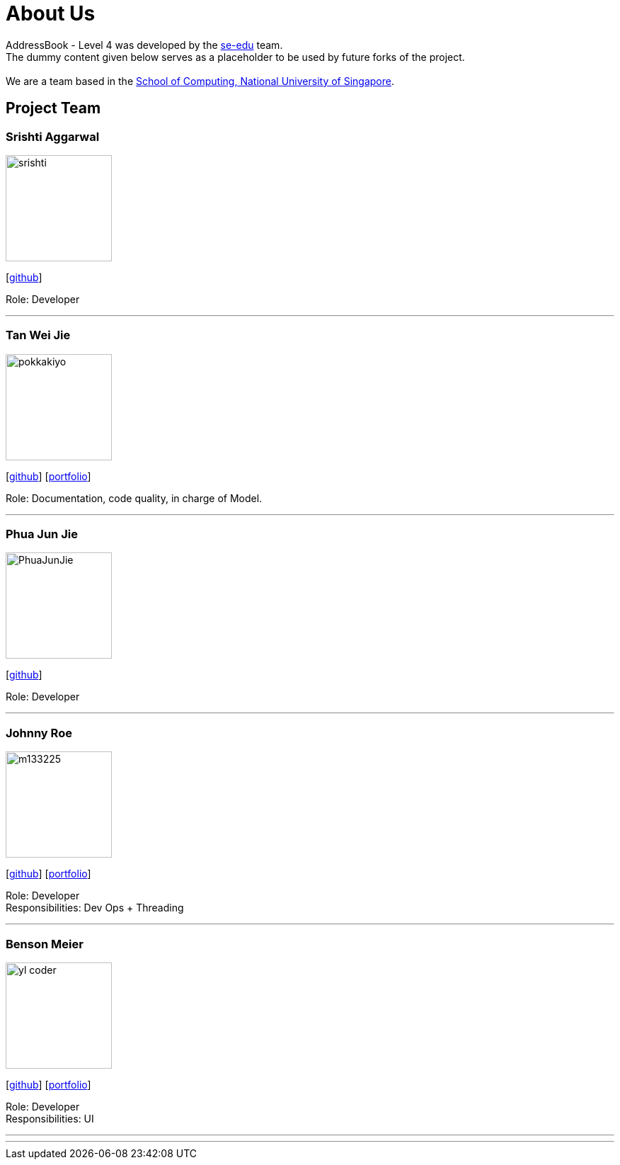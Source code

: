 = About Us
:relfileprefix: team/
ifdef::env-github,env-browser[:outfilesuffix: .adoc]
:imagesDir: images
:stylesDir: stylesheets

AddressBook - Level 4 was developed by the https://se-edu.github.io/docs/Team.html[se-edu] team. +
The dummy content given below serves as a placeholder to be used by future forks of the project. +
{empty} +
We are a team based in the http://www.comp.nus.edu.sg[School of Computing, National University of Singapore].

== Project Team

=== Srishti Aggarwal
image::srishti.jpg[width="150", align="left"]
{empty} [https://github.com/srishag[github]]

Role: Developer

'''

=== Tan Wei Jie
image::pokkakiyo.jpg[width="150", align="left"]
{empty} [https://github.com/pokkakiyo[github]] [<<PokkaKiyo#, portfolio>>]

Role: Documentation, code quality, in charge of Model.

'''

=== Phua Jun Jie
image::PhuaJunJie.png[width="150", align="left"]
{empty} [https://github.com/phuajunjie[github]]

Role: Developer


'''

=== Johnny Roe
image::m133225.jpg[width="150", align="left"]
{empty}[http://github.com/m133225[github]] [<<johndoe#, portfolio>>]

Role: Developer +
Responsibilities: Dev Ops + Threading

'''

=== Benson Meier
image::yl_coder.jpg[width="150", align="left"]
{empty}[http://github.com/yl-coder[github]] [<<johndoe#, portfolio>>]

Role: Developer +
Responsibilities: UI

'''

=======
=======
'''

